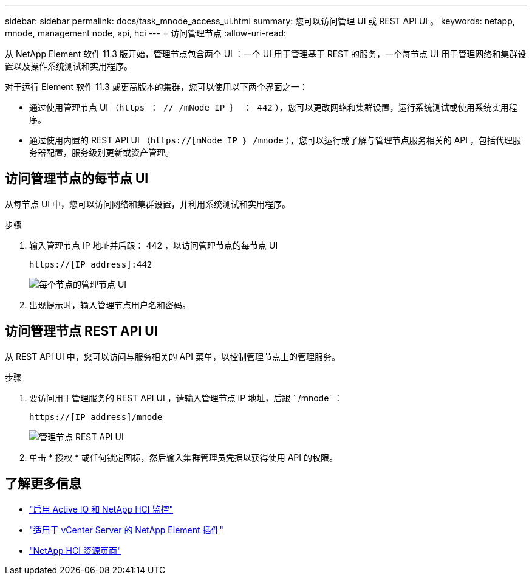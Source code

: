 ---
sidebar: sidebar 
permalink: docs/task_mnode_access_ui.html 
summary: 您可以访问管理 UI 或 REST API UI 。 
keywords: netapp, mnode, management node, api, hci 
---
= 访问管理节点
:allow-uri-read: 


[role="lead"]
从 NetApp Element 软件 11.3 版开始，管理节点包含两个 UI ：一个 UI 用于管理基于 REST 的服务，一个每节点 UI 用于管理网络和集群设置以及操作系统测试和实用程序。

对于运行 Element 软件 11.3 或更高版本的集群，您可以使用以下两个界面之一：

* 通过使用管理节点 UI （`https ： // /mNode IP ｝ ： 442` ），您可以更改网络和集群设置，运行系统测试或使用系统实用程序。
* 通过使用内置的 REST API UI （`https://[mNode IP ｝ /mnode` ），您可以运行或了解与管理节点服务相关的 API ，包括代理服务器配置，服务级别更新或资产管理。




== 访问管理节点的每节点 UI

从每节点 UI 中，您可以访问网络和集群设置，并利用系统测试和实用程序。

.步骤
. 输入管理节点 IP 地址并后跟： 442 ，以访问管理节点的每节点 UI
+
[listing]
----
https://[IP address]:442
----
+
image::mnode_per_node_442_ui.png[每个节点的管理节点 UI]

. 出现提示时，输入管理节点用户名和密码。




== 访问管理节点 REST API UI

从 REST API UI 中，您可以访问与服务相关的 API 菜单，以控制管理节点上的管理服务。

.步骤
. 要访问用于管理服务的 REST API UI ，请输入管理节点 IP 地址，后跟 ` /mnode` ：
+
[listing]
----
https://[IP address]/mnode
----
+
image::mnode_swagger_ui.png[管理节点 REST API UI]

. 单击 * 授权 * 或任何锁定图标，然后输入集群管理员凭据以获得使用 API 的权限。


[discrete]
== 了解更多信息

* link:task_mnode_enable_activeIQ.html["启用 Active IQ 和 NetApp HCI 监控"]
* https://docs.netapp.com/us-en/vcp/index.html["适用于 vCenter Server 的 NetApp Element 插件"^]
* https://www.netapp.com/hybrid-cloud/hci-documentation/["NetApp HCI 资源页面"^]

